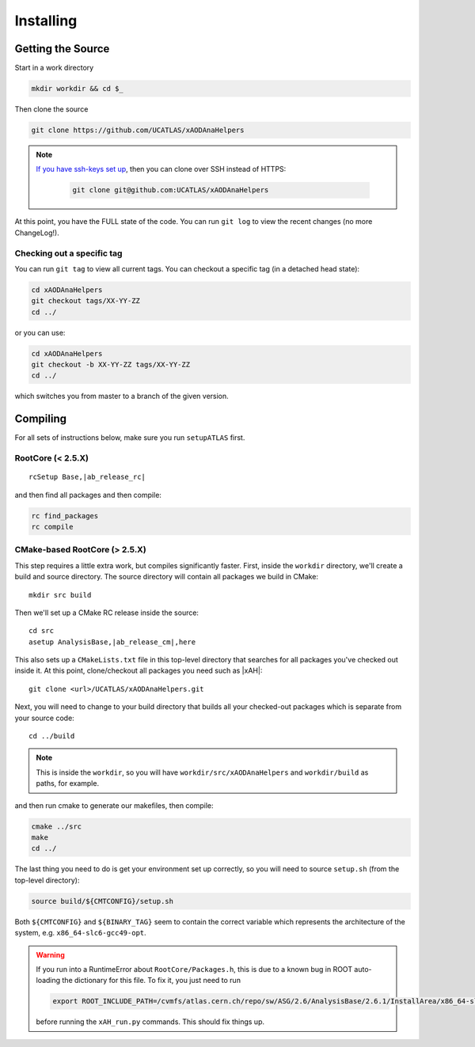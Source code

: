 Installing
==========

Getting the Source
------------------

Start in a work directory

.. code-block:: bash

  mkdir workdir && cd $_

Then clone the source

.. code-block:: bash

  git clone https://github.com/UCATLAS/xAODAnaHelpers

.. note::

    `If you have ssh-keys set up <https://help.github.com/articles/generating-ssh-keys/>`_, then you can clone over SSH instead of HTTPS:

      .. code-block:: bash

        git clone git@github.com:UCATLAS/xAODAnaHelpers

At this point, you have the FULL state of the code. You can run ``git log`` to view the recent changes (no more ChangeLog!).

Checking out a specific tag
~~~~~~~~~~~~~~~~~~~~~~~~~~~

You can run ``git tag`` to view all current tags. You can checkout a specific tag (in a detached head state):

.. code-block:: bash

  cd xAODAnaHelpers
  git checkout tags/XX-YY-ZZ
  cd ../

or you can use:

.. code-block:: bash

  cd xAODAnaHelpers
  git checkout -b XX-YY-ZZ tags/XX-YY-ZZ
  cd ../

which switches you from master to a branch of the given version.


Compiling
---------

For all sets of instructions below, make sure you run ``setupATLAS`` first.

RootCore (< 2.5.X)
~~~~~~~~~~~~~~~~~~

.. parsed-literal::

    rcSetup Base,\ |ab_release_rc|\

and then find all packages and then compile:

.. code-block:: bash

    rc find_packages
    rc compile

CMake-based RootCore (> 2.5.X)
~~~~~~~~~~~~~~~~~~~~~~~~~~~~~~

This step requires a little extra work, but compiles significantly faster. First, inside the ``workdir`` directory, we'll create a build and source directory. The source directory will contain all packages we build in CMake:

.. parsed-literal::

  mkdir src build

Then we'll set up a CMake RC release inside the source:

.. parsed-literal::

  cd src
  asetup AnalysisBase,\ |ab_release_cm|\,here

This also sets up a ``CMakeLists.txt`` file in this top-level directory that searches for all packages you've checked out inside it. At this point, clone/checkout all packages you need such as |xAH|:

.. parsed-literal::

  git clone <url>/UCATLAS/xAODAnaHelpers.git

Next, you will need to change to your build directory that builds all your checked-out packages which is separate from your source code:

.. parsed-literal::

  cd ../build

.. note:: This is inside the ``workdir``, so you will have ``workdir/src/xAODAnaHelpers`` and ``workdir/build`` as paths, for example.

and then run cmake to generate our makefiles, then compile:

.. code-block:: bash

  cmake ../src
  make
  cd ../

The last thing you need to do is get your environment set up correctly, so you will need to source ``setup.sh`` (from the top-level directory):

.. code-block:: bash

  source build/${CMTCONFIG}/setup.sh

Both ``${CMTCONFIG}`` and  ``${BINARY_TAG}`` seem to contain the correct variable which represents the architecture of the system, e.g. ``x86_64-slc6-gcc49-opt``.

.. warning::

  If you run into a RuntimeError about ``RootCore/Packages.h``, this is due to a known bug in ROOT auto-loading the dictionary for this file. To fix it, you just need to run

  .. code-block:: bash

    export ROOT_INCLUDE_PATH=/cvmfs/atlas.cern.ch/repo/sw/ASG/2.6/AnalysisBase/2.6.1/InstallArea/x86_64-slc6-gcc49-opt/RootCore/include:$ROOT_INCLUDE_PATH

  before running the ``xAH_run.py`` commands. This should fix things up.
